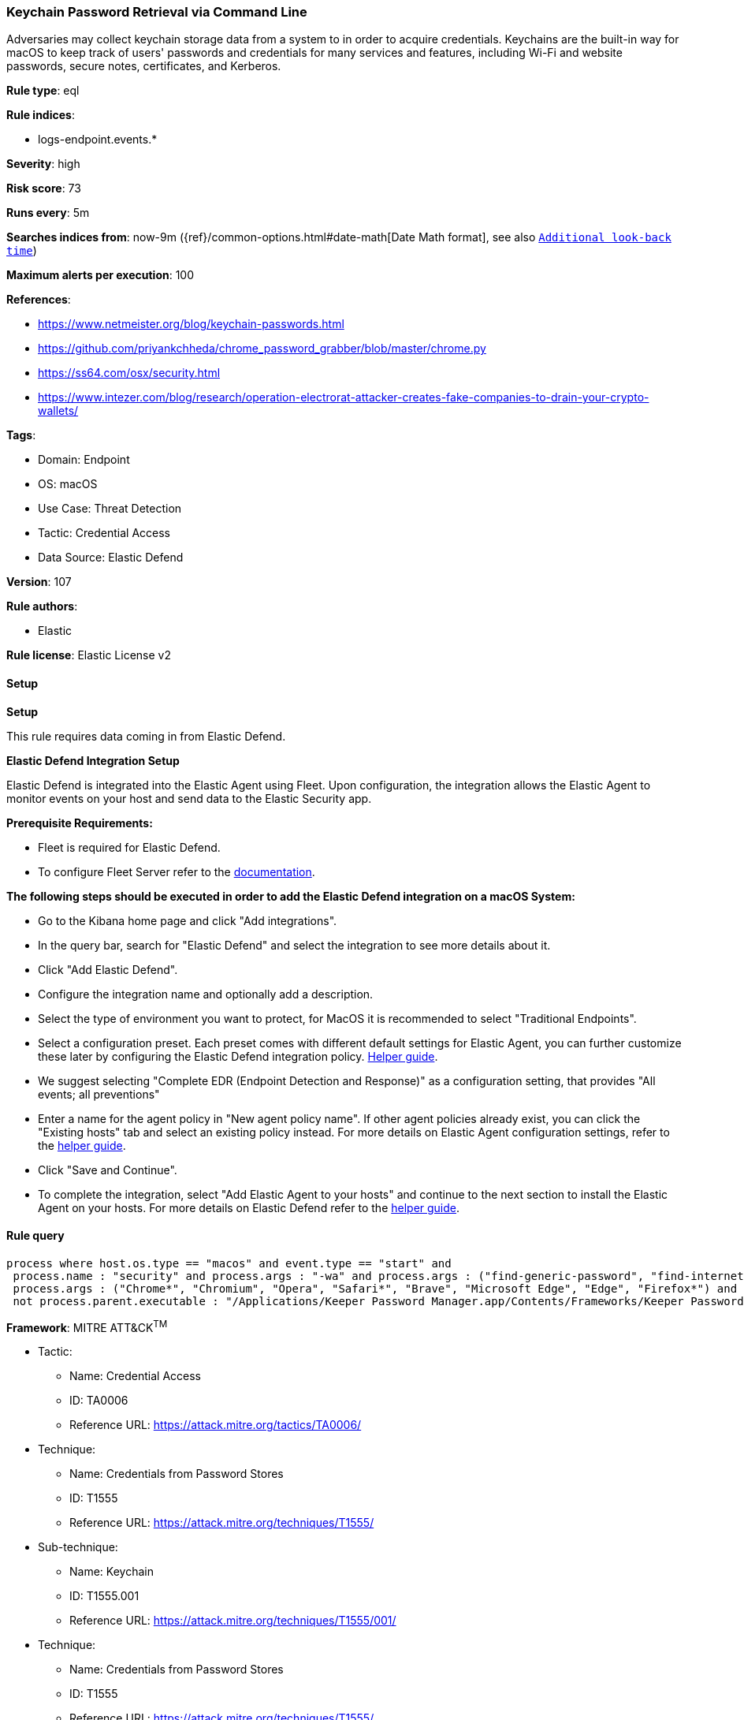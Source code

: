 [[prebuilt-rule-8-11-11-keychain-password-retrieval-via-command-line]]
=== Keychain Password Retrieval via Command Line

Adversaries may collect keychain storage data from a system to in order to acquire credentials. Keychains are the built-in way for macOS to keep track of users' passwords and credentials for many services and features, including Wi-Fi and website passwords, secure notes, certificates, and Kerberos.

*Rule type*: eql

*Rule indices*: 

* logs-endpoint.events.*

*Severity*: high

*Risk score*: 73

*Runs every*: 5m

*Searches indices from*: now-9m ({ref}/common-options.html#date-math[Date Math format], see also <<rule-schedule, `Additional look-back time`>>)

*Maximum alerts per execution*: 100

*References*: 

* https://www.netmeister.org/blog/keychain-passwords.html
* https://github.com/priyankchheda/chrome_password_grabber/blob/master/chrome.py
* https://ss64.com/osx/security.html
* https://www.intezer.com/blog/research/operation-electrorat-attacker-creates-fake-companies-to-drain-your-crypto-wallets/

*Tags*: 

* Domain: Endpoint
* OS: macOS
* Use Case: Threat Detection
* Tactic: Credential Access
* Data Source: Elastic Defend

*Version*: 107

*Rule authors*: 

* Elastic

*Rule license*: Elastic License v2


==== Setup



*Setup*


This rule requires data coming in from Elastic Defend.


*Elastic Defend Integration Setup*

Elastic Defend is integrated into the Elastic Agent using Fleet. Upon configuration, the integration allows the Elastic Agent to monitor events on your host and send data to the Elastic Security app.


*Prerequisite Requirements:*

- Fleet is required for Elastic Defend.
- To configure Fleet Server refer to the https://www.elastic.co/guide/en/fleet/current/fleet-server.html[documentation].


*The following steps should be executed in order to add the Elastic Defend integration on a macOS System:*

- Go to the Kibana home page and click "Add integrations".
- In the query bar, search for "Elastic Defend" and select the integration to see more details about it.
- Click "Add Elastic Defend".
- Configure the integration name and optionally add a description.
- Select the type of environment you want to protect, for MacOS it is recommended to select "Traditional Endpoints".
- Select a configuration preset. Each preset comes with different default settings for Elastic Agent, you can further customize these later by configuring the Elastic Defend integration policy. https://www.elastic.co/guide/en/security/current/configure-endpoint-integration-policy.html[Helper guide].
- We suggest selecting "Complete EDR (Endpoint Detection and Response)" as a configuration setting, that provides "All events; all preventions"
- Enter a name for the agent policy in "New agent policy name". If other agent policies already exist, you can click the "Existing hosts" tab and select an existing policy instead.
For more details on Elastic Agent configuration settings, refer to the https://www.elastic.co/guide/en/fleet/current/agent-policy.html[helper guide].
- Click "Save and Continue".
- To complete the integration, select "Add Elastic Agent to your hosts" and continue to the next section to install the Elastic Agent on your hosts.
For more details on Elastic Defend refer to the https://www.elastic.co/guide/en/security/current/install-endpoint.html[helper guide].


==== Rule query


[source, js]
----------------------------------
process where host.os.type == "macos" and event.type == "start" and
 process.name : "security" and process.args : "-wa" and process.args : ("find-generic-password", "find-internet-password") and
 process.args : ("Chrome*", "Chromium", "Opera", "Safari*", "Brave", "Microsoft Edge", "Edge", "Firefox*") and
 not process.parent.executable : "/Applications/Keeper Password Manager.app/Contents/Frameworks/Keeper Password Manager Helper*/Contents/MacOS/Keeper Password Manager Helper*"

----------------------------------

*Framework*: MITRE ATT&CK^TM^

* Tactic:
** Name: Credential Access
** ID: TA0006
** Reference URL: https://attack.mitre.org/tactics/TA0006/
* Technique:
** Name: Credentials from Password Stores
** ID: T1555
** Reference URL: https://attack.mitre.org/techniques/T1555/
* Sub-technique:
** Name: Keychain
** ID: T1555.001
** Reference URL: https://attack.mitre.org/techniques/T1555/001/
* Technique:
** Name: Credentials from Password Stores
** ID: T1555
** Reference URL: https://attack.mitre.org/techniques/T1555/
* Sub-technique:
** Name: Credentials from Web Browsers
** ID: T1555.003
** Reference URL: https://attack.mitre.org/techniques/T1555/003/
